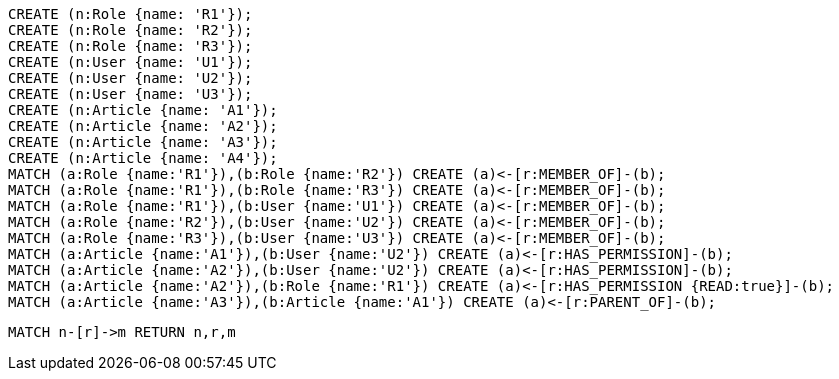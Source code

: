 //setup
[source,cypher]
----
CREATE (n:Role {name: 'R1'});
CREATE (n:Role {name: 'R2'});
CREATE (n:Role {name: 'R3'});
CREATE (n:User {name: 'U1'});
CREATE (n:User {name: 'U2'});
CREATE (n:User {name: 'U3'});
CREATE (n:Article {name: 'A1'});
CREATE (n:Article {name: 'A2'});
CREATE (n:Article {name: 'A3'});
CREATE (n:Article {name: 'A4'});
MATCH (a:Role {name:'R1'}),(b:Role {name:'R2'}) CREATE (a)<-[r:MEMBER_OF]-(b);
MATCH (a:Role {name:'R1'}),(b:Role {name:'R3'}) CREATE (a)<-[r:MEMBER_OF]-(b);
MATCH (a:Role {name:'R1'}),(b:User {name:'U1'}) CREATE (a)<-[r:MEMBER_OF]-(b);
MATCH (a:Role {name:'R2'}),(b:User {name:'U2'}) CREATE (a)<-[r:MEMBER_OF]-(b);
MATCH (a:Role {name:'R3'}),(b:User {name:'U3'}) CREATE (a)<-[r:MEMBER_OF]-(b);
MATCH (a:Article {name:'A1'}),(b:User {name:'U2'}) CREATE (a)<-[r:HAS_PERMISSION]-(b);
MATCH (a:Article {name:'A2'}),(b:User {name:'U2'}) CREATE (a)<-[r:HAS_PERMISSION]-(b);
MATCH (a:Article {name:'A2'}),(b:Role {name:'R1'}) CREATE (a)<-[r:HAS_PERMISSION {READ:true}]-(b);
MATCH (a:Article {name:'A3'}),(b:Article {name:'A1'}) CREATE (a)<-[r:PARENT_OF]-(b);
----


//graph

[source,cypher]
----
MATCH n-[r]->m RETURN n,r,m
----


//table
